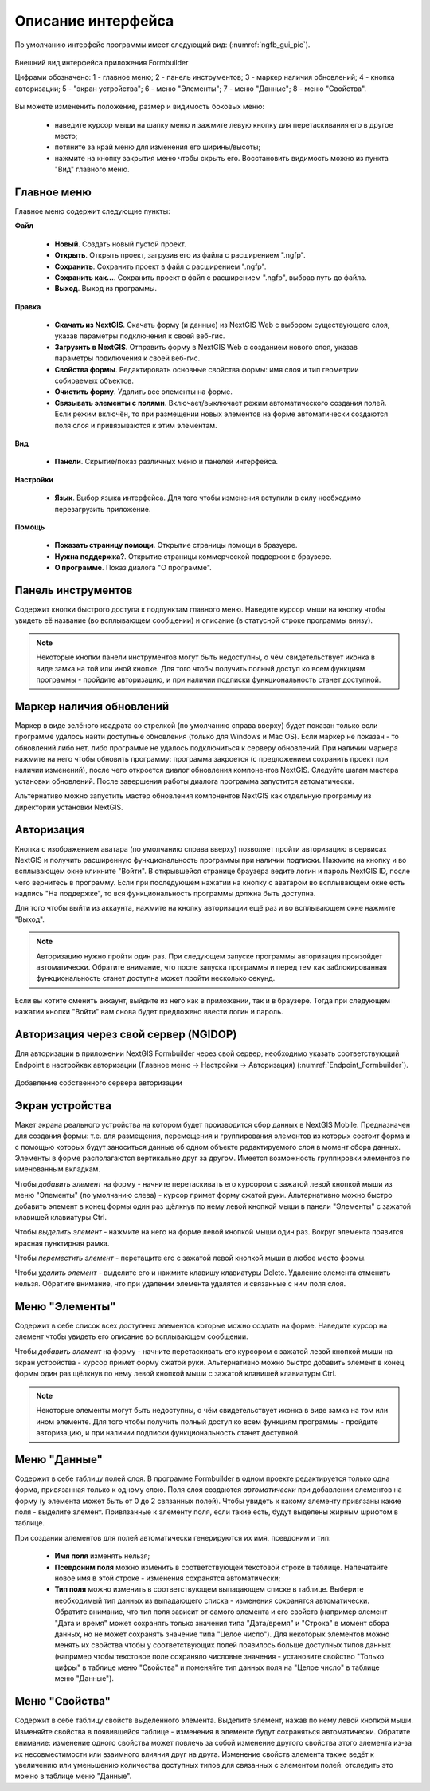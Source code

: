 .. sectionauthor:: Михаил Гусев <mikhail.gusev@nextgis.ru>

.. _ngfb_gui:

Описание интерфейса
===================

По умолчанию интерфейс программы имеет следующий вид: (:numref:`ngfb_gui_pic`).

.. figure:: _static/ngfb_gui.png
   :name: ngfb_gui_pic
   :align: center
   :width: 16cm

   Внешний вид интерфейса приложения Formbuilder

   Цифрами обозначено: 1 - главное меню; 2 - панель инструментов; 3 - маркер наличия обновлений; 4 - кнопка авторизации; 5 - "экран устройства"; 6 - меню "Элементы"; 7 - меню "Данные"; 8 - меню "Свойства".

Вы можете измененить положение, размер и видимость боковых меню:

   * наведите курсор мыши на шапку меню и зажмите левую кнопку для перетаскивания его в другое место;
   * потяните за край меню для изменения его ширины/высоты;
   * нажмите на кнопку закрытия меню чтобы скрыть его. Восстановить видимость можно из пункта "Вид" главного меню.

Главное меню
------------

Главное меню содержит следующие пункты:

**Файл**

    * **Новый**. Создать новый пустой проект.
    * **Открыть**. Открыть проект, загрузив его из файла с расширением ".ngfp".
    * **Сохранить**. Сохранить проект в файл с расширением ".ngfp".
    * **Сохранить как...**. Сохранить проект в файл с расширением ".ngfp", выбрав путь до файла.
    * **Выход**. Выход из программы.

**Правка**

    * **Скачать из NextGIS**. Скачать форму (и данные) из NextGIS Web с выбором существующего слоя, указав параметры подключения к своей веб-гис.
    * **Загрузить в NextGIS**. Отправить форму в NextGIS Web с созданием нового слоя, указав параметры подключения к своей веб-гис.
    * **Свойства формы**. Редактировать основные свойства формы: имя слоя и тип геометрии собираемых объектов.
    * **Очистить форму**. Удалить все элементы на форме.
    * **Связывать элементы с полями**. Включает/выключает режим автоматического создания полей. Если режим включён, то при размещении новых элементов на форме автоматически создаются поля слоя и привязываются к этим элементам.

**Вид**

    * **Панели**. Скрытие/показ различных меню и панелей интерфейса.

**Настройки**

    * **Язык**. Выбор языка интерфейса. Для того чтобы изменения вступили в силу необходимо перезагрузить приложение.

**Помощь**

    * **Показать страницу помощи**. Открытие страницы помощи в бразуере.
    * **Нужна поддержка?**. Открытие страницы коммерческой поддержки в браузере.
    * **О программе**. Показ диалога "О программе".

Панель инструментов
-------------------

Содержит кнопки быстрого доступа к подпунктам главного меню. Наведите курсор мыши на кнопку чтобы увидеть её название (во всплывающем сообщении) и описание (в статусной строке программы внизу).

.. note::
    Некоторые кнопки панели инструментов могут быть недоступны, о чём свидетельствует иконка в виде замка на той или иной кнопке. Для того чтобы получить полный доступ ко всем функциям программы - пройдите авторизацию, и при наличии подписки функциональность станет доступной.

Маркер наличия обновлений
-------------------------

Маркер в виде зелёного квадрата со стрелкой (по умолчанию справа вверху) будет показан только если программе удалось найти доступные обновления (только для Windows и Mac OS). Если маркер не показан - то обновлений либо нет, либо программе не удалось подключиться к серверу обновлений. При наличии маркера нажмите на него чтобы обновить программу: программа закроется (с предложением сохранить проект при наличии изменений), после чего откроется диалог обновления компонентов NextGIS. Следуйте шагам мастера установки обновлений. После завершения работы диалога программа запустится автоматически.

Альтернативо можно запустить мастер обновления компонентов NextGIS как отдельную программу из директории установки NextGIS.

Авторизация
-----------

Кнопка с изображением аватара (по умолчанию справа вверху) позволяет пройти авторизацию в сервисах NextGIS и получить расширенную функциональность программы при наличии подписки. Нажмите на кнопку и во всплывающем окне кликните "Войти". В открывшейся странице браузера ведите логин и пароль NextGIS ID, после чего вернитесь в программу. Если при последующем нажатии на кнопку с аватаром во всплывающем окне есть надпись "На поддержке", то вся функциональность программы должна быть доступна.

Для того чтобы выйти из аккаунта, нажмите на кнопку авторизации ещё раз и во всплывающем окне нажмите "Выход".

.. note::
    Авторизацию нужно пройти один раз. При следующем запуске программы авторизация произойдет автоматически. Обратите внимание, что после запуска программы и перед тем как заблокированная функциональность станет доступна может пройти несколько секунд.
    
Если вы хотите сменить аккаунт, выйдите из него как в приложении, так и в браузере. Тогда при следующем нажатии кнопки "Войти" вам снова будет предложено ввести логин и пароль.


Авторизация через свой сервер (NGIDOP) 
--------------------------------------

Для авторизации в приложении NextGIS Formbuilder через свой сервер, необходимо указать соответствующий Endpoint в настройках авторизации (Главное меню -> Настройки -> Авторизация) (:numref:`Endpoint_Formbuilder`).

.. figure:: _static/Endpoint_Formbuilder.png
   :name: Endpoint_Formbuilder
   :align: center
   :width: 10cm

   Добавление собственного сервера авторизации

Экран устройства
----------------

Макет экрана реального устройства на котором будет производится сбор данных в NextGIS Mobile. Предназначен для создания формы: т.е. для размещения, перемещения и группирования элементов из которых состоит форма и с помощью которых будут заноситься данные об одном объекте редактируемого слоя в момент сбора данных. Элементы в форме располагаются вертикально друг за другом. Имеется возможность группировки элементов по именованным вкладкам.

Чтобы *добавить элемент* на форму - начните перетаскивать его курсором с зажатой левой кнопкой мыши из меню "Элементы" (по умолчанию слева) - курсор примет форму сжатой руки. Альтернативно можно быстро добавить элемент в конец формы один раз щёлкнув по нему левой кнопкой мыши в панели "Элементы" с зажатой клавишей клавиатуры Ctrl.

Чтобы *выделить элемент* - нажмите на него на форме левой кнопкой мыши один раз. Вокруг элемента появится красная пунктирная рамка.

Чтобы *переместить элемент* - перетащите его с зажатой левой кнопкой мыши в любое место формы.

Чтобы *удалить элемент* - выделите его и нажмите клавишу клавиатуры Delete. Удаление элемента отменить нельзя. Обратите внимание, что при удалении элемента удалятся и связанные с ним поля слоя.

Меню "Элементы"
---------------

Содержит в себе список всех доступных элементов которые можно создать на форме. Наведите курсор на элемент чтобы увидеть его описание во всплывающем сообщении.

Чтобы *добавить элемент* на форму - начните перетаскивать его курсором с зажатой левой кнопкой мыши на экран устройства - курсор примет форму сжатой руки. Альтернативно можно быстро добавить элемент в конец формы один раз щёлкнув по нему левой кнопкой мыши с зажатой клавишей клавиатуры Ctrl.

.. note::
    Некоторые элементы могут быть недоступны, о чём свидетельствует иконка в виде замка на том или ином элементе. Для того чтобы получить полный доступ ко всем функциям программы - пройдите авторизацию, и при наличии подписки функциональность станет доступной.

Меню "Данные"
-------------

Содержит в себе таблицу полей слоя. В программе Formbuilder в одном проекте редактируется только одна форма, привязанная только к одному слою. Поля слоя создаются *автоматически* при добавлении элементов на форму (у элемента может быть от 0 до 2 связанных полей). Чтобы увидеть к какому элементу привязаны какие поля - выделите элемент. Привязанные к элементу поля, если такие есть, будут выделены жирным шрифтом в таблице.

При создании элементов для полей автоматически генерируются их имя, псевдоним и тип:

    * **Имя поля** изменять нельзя;
    * **Псевдоним поля** можно изменить в соответствующей текстовой строке в таблице. Напечатайте новое имя в этой строке - изменения сохранятся автоматически;
    * **Тип поля** можно изменить в соответствующем выпадающем списке в таблице. Выберите необходимый тип данных из выпадающего списка - изменения сохранятся автоматически. Обратите внимание, что тип поля зависит от самого элемента и его свойств (например элемент "Дата и время" может сохранять только значения типа "Дата/время" и "Строка" в момент сбора данных, но не может сохранять значение типа "Целое число"). Для некоторых элементов можно менять их свойства чтобы у соответствующих полей появилось больше доступных типов данных (например чтобы текстовое поле сохраняло числовые значения - установите свойство "Только цифры" в таблице меню "Свойства" и поменяйте тип данных поля на "Целое число" в таблице меню "Данные").

Меню "Свойства"
---------------

Содержит в себе таблицу свойств выделенного элемента. Выделите элемент, нажав по нему левой кнопкой мыши. Изменяйте свойства в появившейся таблице - изменения в элементе будут сохраняться автоматически. Обратите внимание: изменение одного свойства может повлечь за собой изменение другого свойства этого элемента из-за их несовместимости или взаимного влияния друг на друга. Изменение свойств элемента также ведёт к увеличению или уменьшению количества доступных типов для связанных с элементом полей: отследить это можно в таблице меню "Данные".
